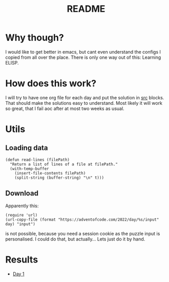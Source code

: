 #+title: README


* Why though?
I would like to get better in emacs, but cant even understand the configs
I copied from all over the place. There is only one way out of this:
Learning ELISP.

* How does this work?
I will try to have one org file for each day and
put the solution in _src_ blocks.
That should make the solutions easy to understand.
Most likely it will work so great, that
I fail aoc after at most two weeks as usual.

* Utils
** Loading data
#+name load_data
#+begin_src elisp
(defun read-lines (filePath)
  "Return a list of lines of a file at filePath."
  (with-temp-buffer
    (insert-file-contents filePath)
    (split-string (buffer-string) "\n" t)))
#+end_src

** Download
Apparently this:

#+name download_puzzle
#+begin_src elisp :var day=3
(require 'url)
(url-copy-file (format "https://adventofcode.com/2022/day/%s/input" day) "input")
#+end_src

is not possible, because you need a session cookie as the puzzle input is personalised.
I could do that, but actually...
Lets just do it by hand.

* Results
- [[file:puzzles/day1.org::Part 1][Day 1]]

